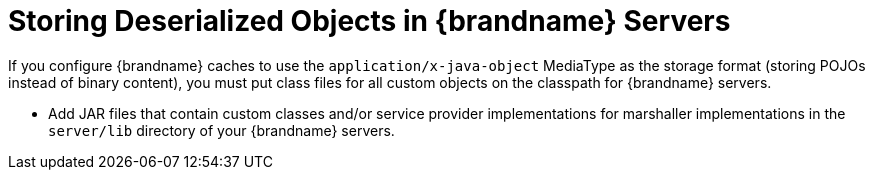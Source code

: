ifdef::context[:parent-context: {context}]
[id="storing-deserialized-objects-in-brandname-servers_{context}"]
= Storing Deserialized Objects in {brandname} Servers
:context: storing-deserialized-objects-in-brandname-servers

If you configure {brandname} caches to use the `application/x-java-object`
MediaType as the storage format (storing POJOs instead of binary content), you
must put class files for all custom objects on the classpath for {brandname}
servers.

* Add JAR files that contain custom classes and/or service provider implementations for marshaller implementations in the `server/lib` directory of your {brandname} servers.


ifdef::parent-context[:context: {parent-context}]
ifndef::parent-context[:!context:]